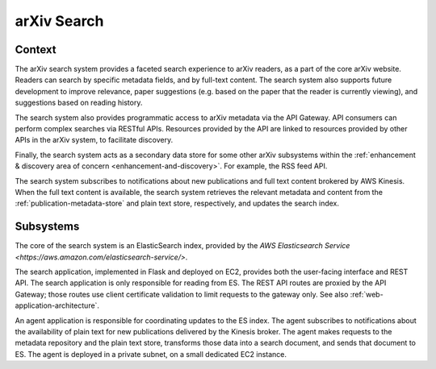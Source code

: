 arXiv Search
************

Context
=======

The arXiv search system provides a faceted search experience to arXiv readers,
as a part of the core arXiv website. Readers can search by specific metadata
fields, and by full-text content. The search system also supports future
development to improve relevance, paper suggestions (e.g. based on the paper
that the reader is currently viewing), and suggestions based on reading
history.

The search system also provides programmatic access to arXiv metadata via
the API Gateway. API consumers can perform complex searches via RESTful APIs.
Resources provided by the API are linked to resources provided by other APIs
in the arXiv system, to facilitate discovery.

Finally, the search system acts as a secondary data store for some other arXiv
subsystems within the :ref:`enhancement & discovery area of concern
<enhancement-and-discovery>`. For example, the RSS feed API.

The search system subscribes to notifications about new publications and
full text content brokered by AWS Kinesis. When the full text content is
available, the search system retrieves the relevant metadata and content from
the :ref:`publication-metadata-store` and plain text store, respectively, and
updates the search index.

Subsystems
==========

The core of the search system is an ElasticSearch index, provided by the `AWS
Elasticsearch Service <https://aws.amazon.com/elasticsearch-service/>`.

The search application, implemented in Flask and deployed on EC2, provides
both the user-facing interface and REST API. The search application is only
responsible for reading from ES. The REST API routes are proxied by the API
Gateway; those routes use client certificate validation to limit requests to
the gateway only. See also :ref:`web-application-architecture`.

An agent application is responsible for coordinating updates to the ES index.
The agent subscribes to notifications about the availability of plain text for
new publications delivered by the Kinesis broker. The agent makes requests
to the metadata repository and the plain text store, transforms those data
into a search document, and sends that document to ES. The agent is deployed
in a private subnet, on a small dedicated EC2 instance.
